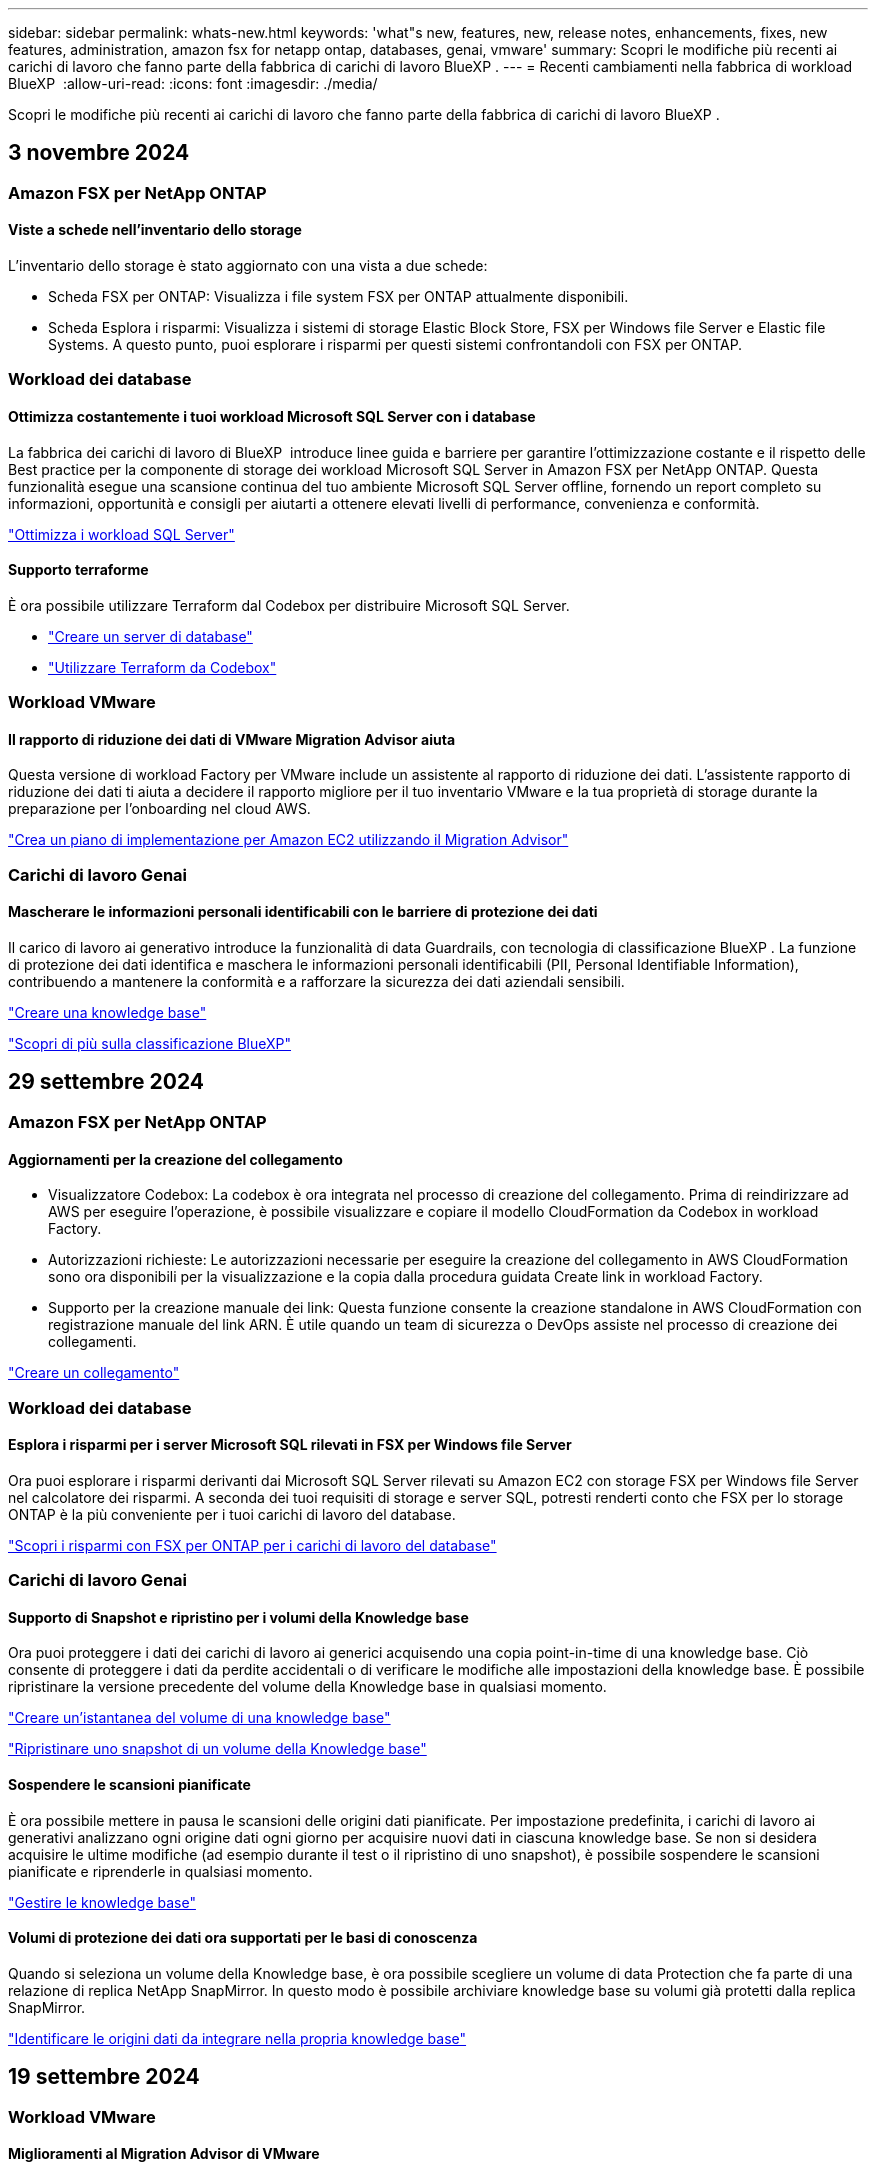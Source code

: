 ---
sidebar: sidebar 
permalink: whats-new.html 
keywords: 'what"s new, features, new, release notes, enhancements, fixes, new features, administration, amazon fsx for netapp ontap, databases, genai, vmware' 
summary: Scopri le modifiche più recenti ai carichi di lavoro che fanno parte della fabbrica di carichi di lavoro BlueXP . 
---
= Recenti cambiamenti nella fabbrica di workload BlueXP 
:allow-uri-read: 
:icons: font
:imagesdir: ./media/


[role="lead"]
Scopri le modifiche più recenti ai carichi di lavoro che fanno parte della fabbrica di carichi di lavoro BlueXP .



== 3 novembre 2024



=== Amazon FSX per NetApp ONTAP



==== Viste a schede nell'inventario dello storage

L'inventario dello storage è stato aggiornato con una vista a due schede:

* Scheda FSX per ONTAP: Visualizza i file system FSX per ONTAP attualmente disponibili.
* Scheda Esplora i risparmi: Visualizza i sistemi di storage Elastic Block Store, FSX per Windows file Server e Elastic file Systems. A questo punto, puoi esplorare i risparmi per questi sistemi confrontandoli con FSX per ONTAP.




=== Workload dei database



==== Ottimizza costantemente i tuoi workload Microsoft SQL Server con i database

La fabbrica dei carichi di lavoro di BlueXP  introduce linee guida e barriere per garantire l'ottimizzazione costante e il rispetto delle Best practice per la componente di storage dei workload Microsoft SQL Server in Amazon FSX per NetApp ONTAP. Questa funzionalità esegue una scansione continua del tuo ambiente Microsoft SQL Server offline, fornendo un report completo su informazioni, opportunità e consigli per aiutarti a ottenere elevati livelli di performance, convenienza e conformità.

link:https://docs.netapp.com/us-en/workload-databases/optimize-configurations.html["Ottimizza i workload SQL Server"]



==== Supporto terraforme

È ora possibile utilizzare Terraform dal Codebox per distribuire Microsoft SQL Server.

* link:https://docs.netapp.com/us-en/workload-databases/create-database-server.html["Creare un server di database"^]
* link:https://docs.netapp.com/us-en/workload-setup-admin/use-codebox.html["Utilizzare Terraform da Codebox"^]




=== Workload VMware



==== Il rapporto di riduzione dei dati di VMware Migration Advisor aiuta

Questa versione di workload Factory per VMware include un assistente al rapporto di riduzione dei dati. L'assistente rapporto di riduzione dei dati ti aiuta a decidere il rapporto migliore per il tuo inventario VMware e la tua proprietà di storage durante la preparazione per l'onboarding nel cloud AWS.

https://docs.netapp.com/us-en/workload-vmware/launch-onboarding-advisor-native.html["Crea un piano di implementazione per Amazon EC2 utilizzando il Migration Advisor"]



=== Carichi di lavoro Genai



==== Mascherare le informazioni personali identificabili con le barriere di protezione dei dati

Il carico di lavoro ai generativo introduce la funzionalità di data Guardrails, con tecnologia di classificazione BlueXP . La funzione di protezione dei dati identifica e maschera le informazioni personali identificabili (PII, Personal Identifiable Information), contribuendo a mantenere la conformità e a rafforzare la sicurezza dei dati aziendali sensibili.

link:https://docs.netapp.com/us-en/workload-genai/create-knowledgebase.html#create-and-configure-the-knowledge-base["Creare una knowledge base"]

link:https://docs.netapp.com/us-en/bluexp-classification/concept-cloud-compliance.html["Scopri di più sulla classificazione BlueXP"^]



== 29 settembre 2024



=== Amazon FSX per NetApp ONTAP



==== Aggiornamenti per la creazione del collegamento

* Visualizzatore Codebox: La codebox è ora integrata nel processo di creazione del collegamento. Prima di reindirizzare ad AWS per eseguire l'operazione, è possibile visualizzare e copiare il modello CloudFormation da Codebox in workload Factory.
* Autorizzazioni richieste: Le autorizzazioni necessarie per eseguire la creazione del collegamento in AWS CloudFormation sono ora disponibili per la visualizzazione e la copia dalla procedura guidata Create link in workload Factory.
* Supporto per la creazione manuale dei link: Questa funzione consente la creazione standalone in AWS CloudFormation con registrazione manuale del link ARN. È utile quando un team di sicurezza o DevOps assiste nel processo di creazione dei collegamenti.


link:https://docs.netapp.com/us-en/workload-fsx-ontap/create-link.html["Creare un collegamento"^]



=== Workload dei database



==== Esplora i risparmi per i server Microsoft SQL rilevati in FSX per Windows file Server

Ora puoi esplorare i risparmi derivanti dai Microsoft SQL Server rilevati su Amazon EC2 con storage FSX per Windows file Server nel calcolatore dei risparmi. A seconda dei tuoi requisiti di storage e server SQL, potresti renderti conto che FSX per lo storage ONTAP è la più conveniente per i tuoi carichi di lavoro del database.

link:https://docs.netapp.com/us-en/workload-databases/explore-savings.html["Scopri i risparmi con FSX per ONTAP per i carichi di lavoro del database"^]



=== Carichi di lavoro Genai



==== Supporto di Snapshot e ripristino per i volumi della Knowledge base

Ora puoi proteggere i dati dei carichi di lavoro ai generici acquisendo una copia point-in-time di una knowledge base. Ciò consente di proteggere i dati da perdite accidentali o di verificare le modifiche alle impostazioni della knowledge base. È possibile ripristinare la versione precedente del volume della Knowledge base in qualsiasi momento.

https://docs.netapp.com/us-en/workload-genai/manage-knowledgebase.html#take-a-snapshot-of-a-knowledge-base-volume["Creare un'istantanea del volume di una knowledge base"]

https://review.docs.netapp.com/us-en/workload-genai_29-sept-24-release/manage-knowledgebase.html#restore-a-snapshot-of-a-knowledge-base-volume["Ripristinare uno snapshot di un volume della Knowledge base"]



==== Sospendere le scansioni pianificate

È ora possibile mettere in pausa le scansioni delle origini dati pianificate. Per impostazione predefinita, i carichi di lavoro ai generativi analizzano ogni origine dati ogni giorno per acquisire nuovi dati in ciascuna knowledge base. Se non si desidera acquisire le ultime modifiche (ad esempio durante il test o il ripristino di uno snapshot), è possibile sospendere le scansioni pianificate e riprenderle in qualsiasi momento.

https://docs.netapp.com/us-en/workload-genai/manage-knowledgebase.html["Gestire le knowledge base"]



==== Volumi di protezione dei dati ora supportati per le basi di conoscenza

Quando si seleziona un volume della Knowledge base, è ora possibile scegliere un volume di data Protection che fa parte di una relazione di replica NetApp SnapMirror. In questo modo è possibile archiviare knowledge base su volumi già protetti dalla replica SnapMirror.

https://docs.netapp.com/us-en/workload-genai/identify-data-sources.html["Identificare le origini dati da integrare nella propria knowledge base"]



== 19 settembre 2024



=== Workload VMware



==== Miglioramenti al Migration Advisor di VMware

Questa versione di workload Factory per VMware offre miglioramenti delle funzionalità e della stabilità, nonché la possibilità di importare ed esportare piani di migrazione quando si utilizza il Migration ADVISOR di VMware.

https://docs.netapp.com/us-en/workload-vmware/launch-onboarding-advisor-native.html["Crea un piano di implementazione per Amazon EC2 utilizzando il Migration Advisor"]



== 1 settembre 2024



=== Amazon FSX per NetApp ONTAP



==== Supporto della modalità di lettura per la gestione dello storage

La modalità di lettura è disponibile per la gestione dello storage in workload Factory. La modalità di lettura migliora l'esperienza della modalità di base aggiungendo autorizzazioni di sola lettura in modo che i modelli Infrastructure-as-Code vengano riempiti con variabili specifiche. I modelli Infrastructure-as-Code possono essere eseguiti direttamente dal tuo account AWS senza fornire autorizzazioni di modifica a workload Factory.

link:https://docs.netapp.com/us-en/workload-setup-admin/operational-modes.html["Ulteriori informazioni sulla modalità di lettura"^]



==== Backup prima del supporto per l'eliminazione del volume

È ora possibile eseguire il backup di un volume prima di eliminarlo. Il backup rimarrà nel file system fino all'eliminazione.

link:https://docs.netapp.com/us-en/workload-fsx-ontap/delete-volume.html["Eliminare un volume"^]



=== Workload dei database



==== Esplora i risparmi tramite la personalizzazione

Ora puoi personalizzare le impostazioni di configurazione per Microsoft SQL Server su Amazon EC2 con FSX per Windows file Server e storage Elastic Block Store nel calcolatore dei risparmi. In base ai tuoi requisiti di storage, potresti renderti conto che FSX per lo storage ONTAP è la più conveniente per i tuoi carichi di lavoro del database.

link:https://docs.netapp.com/us-en/workload-databases/explore-savings.html["Scopri i risparmi con FSX per ONTAP per i carichi di lavoro del database"^]



==== Dalla home page, accedere al calcolatore dei risparmi

È ora possibile accedere al calcolatore dei risparmi dalla link:https://console.workloads.netapp.com["Console di workload Factory"^]home page. Per iniziare, seleziona Elastic Block Store ed FSX for Windows file Server.

image:screenshot-explore-savings-home-small.png["Schermata della home page della console workload Factory. L'immagine mostra il riquadro dei database con un nuovo pulsante di risparmio Esplora. Fare clic sul pulsante per aprire un menu a discesa. Il menu a discesa presenta due opzioni: Microsoft SQL Server su EBS e Microsoft SQL Server su FSX per Windows file Server."]



=== Workload VMware



==== Migrazione ad Amazon EC2

Workload Factory per VMware ora supporta la migrazione ad Amazon EC2 utilizzando il Migration ADVISOR di VMware.



=== Carichi di lavoro Genai



==== Ulteriori strategie di scissione

I carichi di lavoro ai generativi ora supportano la suddivisione di più frasi e la suddivisione in blocchi basata su sovrapposizioni per le origini dati.



==== Volume dedicato per ogni knowledge base

I workload ai generativi ora creano un volume Amazon FSX per NetApp ONTAP dedicato per ogni nuova knowledge base, abilitando singole policy Snapshot per ogni knowledge base e migliorando la protezione da guasti e intossicazione dei dati.



=== Installazione e amministrazione



==== Abbonamento RSS

L'abbonamento RSS è disponibile sul sito link:https://console.workloads.netapp.com/["Console di workload Factory"^]. L'utilizzo di un feed RSS è un modo semplice per utilizzare e tenere conto delle modifiche apportate a BlueXP  workload Factory.

image:screenshot-rss-subscribe-button.png["Schermata del menu a discesa della guida della console workload Factory. Nel menu a discesa viene visualizzato un nuovo pulsante per la sottoscrizione a RSS."]



==== Supporto di una singola policy di autorizzazioni per ogni carico di lavoro

Quando Aggiungi le credenziali AWS in workload Factory, ora puoi selezionare una singola policy di autorizzazione, in lettura o in modalità automatica, per ogni workload e gestione dello storage.

image:screenshot-single-permission-policy-support.png["Schermata della sezione di configurazione delle autorizzazioni nella pagina delle credenziali in cui puoi selezionare le policy di lettura o automazione delle autorizzazioni per la gestione dello storage, i carichi di lavoro ai, i carichi di lavoro dei database e i carichi di lavoro VMware."]

link:https://docs.netapp.com/us-en/workload-setup-admin/add-credentials.html["Aggiungi le credenziali AWS a workload Factory"^]



== 4 agosto 2024



=== Installazione e amministrazione



==== Supporto terraforme

Il supporto per Terraform è disponibile per Amazon FSX per l'implementazione del file system NetApp ONTAP e la creazione delle VM di storage. La guida di installazione e amministrazione contiene ora le istruzioni per l'uso di Terraform dal Codebox.

link:https://docs.netapp.com/us-en/workload-setup-admin/use-codebox.html["Utilizzare Terraform da Codebox"^]



== 7 luglio 2024



=== Installazione e amministrazione



==== Release iniziale di workload Factory

BlueXP workload Factory per AWS è una potente piattaforma di gestione del ciclo di vita progettata per aiutarti a ottimizzare i carichi di lavoro utilizzando i file system di Amazon FSX per NetApp ONTAP. I carichi di lavoro che possono essere ottimizzati utilizzando workload Factory e FSX per ONTAP includono database, migrazioni VMware su VMware Cloud su AWS, chatbot ai e altro ancora.
